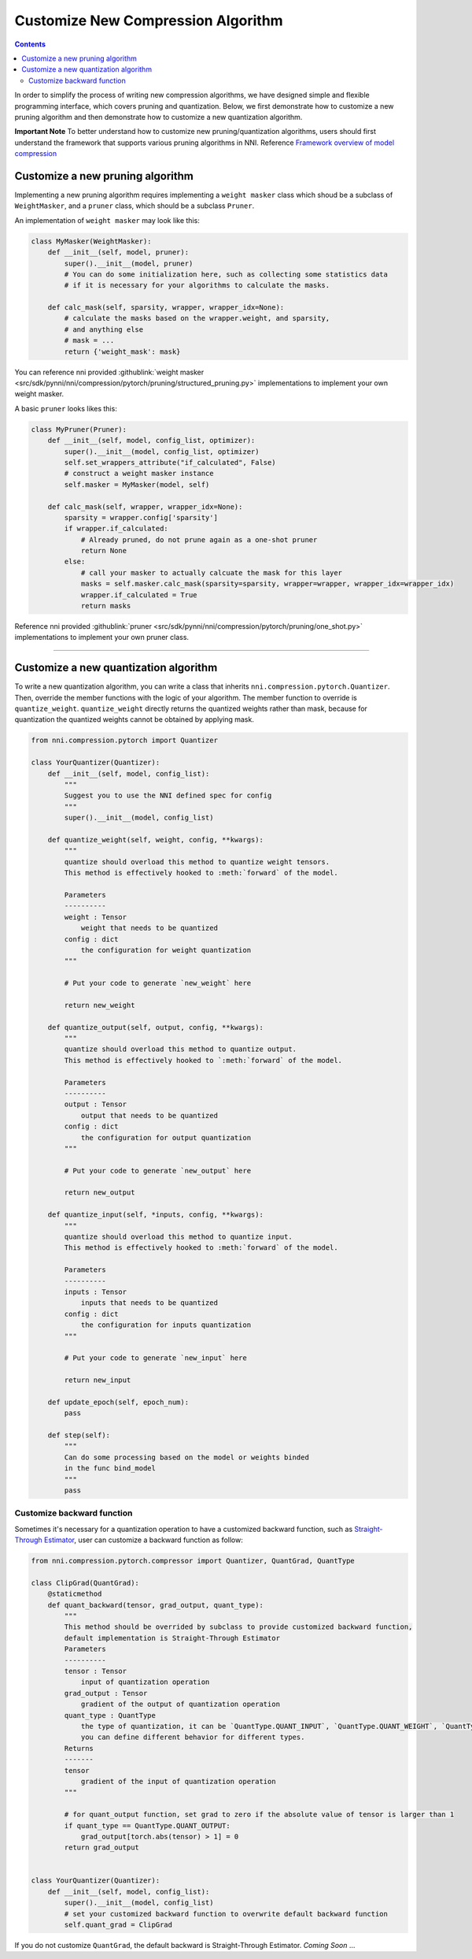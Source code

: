 Customize New Compression Algorithm
===================================

.. contents::

In order to simplify the process of writing new compression algorithms, we have designed simple and flexible programming interface, which covers pruning and quantization. Below, we first demonstrate how to customize a new pruning algorithm and then demonstrate how to customize a new quantization algorithm.

**Important Note** To better understand how to customize new pruning/quantization algorithms, users should first understand the framework that supports various pruning algorithms in NNI. Reference `Framework overview of model compression </Compression/Framework.html>`__

Customize a new pruning algorithm
---------------------------------

Implementing a new pruning algorithm requires implementing a ``weight masker`` class which shoud be a subclass of ``WeightMasker``\ , and a ``pruner`` class, which should be a subclass ``Pruner``.

An implementation of ``weight masker`` may look like this:

.. code-block:: python

   class MyMasker(WeightMasker):
       def __init__(self, model, pruner):
           super().__init__(model, pruner)
           # You can do some initialization here, such as collecting some statistics data
           # if it is necessary for your algorithms to calculate the masks.

       def calc_mask(self, sparsity, wrapper, wrapper_idx=None):
           # calculate the masks based on the wrapper.weight, and sparsity, 
           # and anything else
           # mask = ...
           return {'weight_mask': mask}

You can reference nni provided :githublink:`weight masker <src/sdk/pynni/nni/compression/pytorch/pruning/structured_pruning.py>` implementations to implement your own weight masker.

A basic ``pruner`` looks likes this:

.. code-block:: python

   class MyPruner(Pruner):
       def __init__(self, model, config_list, optimizer):
           super().__init__(model, config_list, optimizer)
           self.set_wrappers_attribute("if_calculated", False)
           # construct a weight masker instance
           self.masker = MyMasker(model, self)

       def calc_mask(self, wrapper, wrapper_idx=None):
           sparsity = wrapper.config['sparsity']
           if wrapper.if_calculated:
               # Already pruned, do not prune again as a one-shot pruner
               return None
           else:
               # call your masker to actually calcuate the mask for this layer
               masks = self.masker.calc_mask(sparsity=sparsity, wrapper=wrapper, wrapper_idx=wrapper_idx)
               wrapper.if_calculated = True
               return masks

Reference nni provided :githublink:`pruner <src/sdk/pynni/nni/compression/pytorch/pruning/one_shot.py>` implementations to implement your own pruner class.

----

Customize a new quantization algorithm
--------------------------------------

To write a new quantization algorithm, you can write a class that inherits ``nni.compression.pytorch.Quantizer``. Then, override the member functions with the logic of your algorithm. The member function to override is ``quantize_weight``. ``quantize_weight`` directly returns the quantized weights rather than mask, because for quantization the quantized weights cannot be obtained by applying mask.

.. code-block:: python

   from nni.compression.pytorch import Quantizer

   class YourQuantizer(Quantizer):
       def __init__(self, model, config_list):
           """
           Suggest you to use the NNI defined spec for config
           """
           super().__init__(model, config_list)

       def quantize_weight(self, weight, config, **kwargs):
           """
           quantize should overload this method to quantize weight tensors.
           This method is effectively hooked to :meth:`forward` of the model.

           Parameters
           ----------
           weight : Tensor
               weight that needs to be quantized
           config : dict
               the configuration for weight quantization
           """

           # Put your code to generate `new_weight` here

           return new_weight

       def quantize_output(self, output, config, **kwargs):
           """
           quantize should overload this method to quantize output.
           This method is effectively hooked to `:meth:`forward` of the model.

           Parameters
           ----------
           output : Tensor
               output that needs to be quantized
           config : dict
               the configuration for output quantization
           """

           # Put your code to generate `new_output` here

           return new_output

       def quantize_input(self, *inputs, config, **kwargs):
           """
           quantize should overload this method to quantize input.
           This method is effectively hooked to :meth:`forward` of the model.

           Parameters
           ----------
           inputs : Tensor
               inputs that needs to be quantized
           config : dict
               the configuration for inputs quantization
           """

           # Put your code to generate `new_input` here

           return new_input

       def update_epoch(self, epoch_num):
           pass

       def step(self):
           """
           Can do some processing based on the model or weights binded
           in the func bind_model
           """
           pass

Customize backward function
^^^^^^^^^^^^^^^^^^^^^^^^^^^

Sometimes it's necessary for a quantization operation to have a customized backward function, such as `Straight-Through Estimator <https://stackoverflow.com/questions/38361314/the-concept-of-straight-through-estimator-ste>`__\ , user can customize a backward function as follow:

.. code-block:: python

   from nni.compression.pytorch.compressor import Quantizer, QuantGrad, QuantType

   class ClipGrad(QuantGrad):
       @staticmethod
       def quant_backward(tensor, grad_output, quant_type):
           """
           This method should be overrided by subclass to provide customized backward function,
           default implementation is Straight-Through Estimator
           Parameters
           ----------
           tensor : Tensor
               input of quantization operation
           grad_output : Tensor
               gradient of the output of quantization operation
           quant_type : QuantType
               the type of quantization, it can be `QuantType.QUANT_INPUT`, `QuantType.QUANT_WEIGHT`, `QuantType.QUANT_OUTPUT`,
               you can define different behavior for different types.
           Returns
           -------
           tensor
               gradient of the input of quantization operation
           """

           # for quant_output function, set grad to zero if the absolute value of tensor is larger than 1
           if quant_type == QuantType.QUANT_OUTPUT: 
               grad_output[torch.abs(tensor) > 1] = 0
           return grad_output


   class YourQuantizer(Quantizer):
       def __init__(self, model, config_list):
           super().__init__(model, config_list)
           # set your customized backward function to overwrite default backward function
           self.quant_grad = ClipGrad

If you do not customize ``QuantGrad``\ , the default backward is Straight-Through Estimator. 
*Coming Soon* ...
